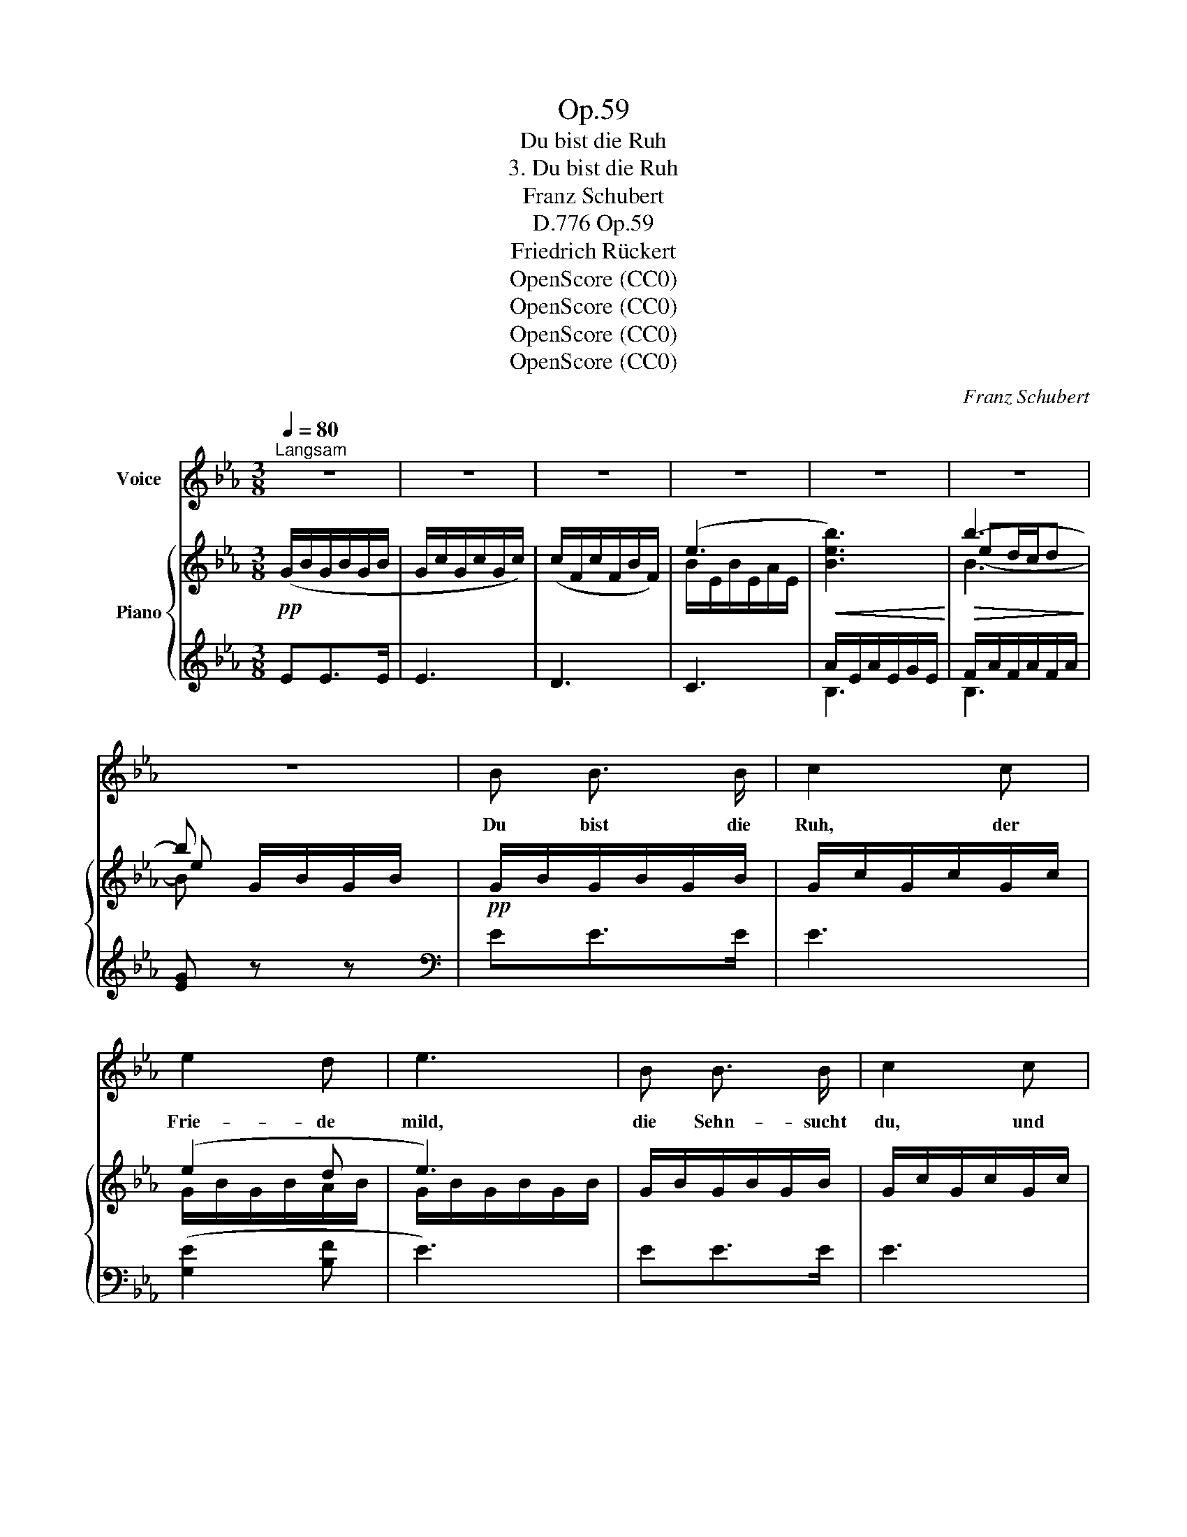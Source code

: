 X:1
T:Op.59
T:Du bist die Ruh
T:3. Du bist die Ruh
T:Franz Schubert
T:Op.59, D.776
T:Friedrich Rückert
T:OpenScore (CC0)
T:OpenScore (CC0)
T:OpenScore (CC0)
T:OpenScore (CC0)
C:Franz Schubert
Z:Friedrich Rückert
Z:OpenScore (CC0)
%%score 1 { ( 2 4 6 7 ) | ( 3 5 ) }
L:1/8
Q:1/4=80
M:3/8
K:Eb
V:1 treble nm="Voice"
V:2 treble nm="Piano"
V:4 treble 
V:6 treble 
V:7 treble 
V:3 treble 
V:5 treble 
V:1
"^Langsam" z3 | z3 | z3 | z3 | z3 | z3 | z3 | B B3/2 B/ | c2 c | e2 d | e3 | B B3/2 B/ | c2 c | %13
w: |||||||Du bist die|Ruh, der|Frie- de|mild,|die Sehn- sucht|du, und|
 e2 d | e3 | c c3/2 c/ | (c2 B) | =A/B/ c/d/ e/>d/ | B2 z | c c3/2 c/ | (c2 B) | A/B/ c/d/ e/>d/ | %22
w: was sie|stillt.|Ich wei- he|dir *|voll * Lust * und *|Schmerz|zur Woh- nung|hier *|mein * Aug' * und *|
 (e2 G) | F/G/ A/=A/ B/>A/ | (B2 E) | z3 | z3 | z3 | z3 | z3 | B B3/2 B/ | c2 c | e2 d | e3 | %34
w: Herz, *|mein * Aug' * und *|Herz. *||||||Kehr' ein bei|mir, und|schlie- sse|du|
 B B3/2 B/ | c2 c | e2 d | e3 | c c3/2 c/ | (c2 B) | =A/B/ c/d/ e/>d/ | B3 | c c3/2 d/ | (c2 B) | %44
w: still hin- ter|dir die|Pfor- ten|zu.|Treib' an- dern|Schmerz *|aus * die- * ser *|Brust!|Voll sei dies|Herz *|
 _A/B/ c/d/ e/>d/ | (e2 G) | F/G/ A/=A/ B/>A/ | (B2 E) | z3 | z3 | z3 | z3 | z3 | B B3/2 B/ | %54
w: von * die- * ner *|Lust, *|von * dei- * ner *|Lust. *||||||Dies Au- gen-|
 _c2 c | _d2 d | e2 e | f2 f | (g3 | a3) | z3 | A/B/ c/d/ e/>d/ | (e2 G) | F/G/ A/=A/ B/>A/ | %64
w: zelt von|dei- nem|Glanz al-|lein er-|hellt,|||o * füll' * es *|ganz, *|o * füll' * es *|
 (B2 E) | z3 | z3 | B B3/2 B/ | _c2 c | _d2 d | e2 e | f2 f | (g3 | a3) | z3 | %75
w: ganz! *|||Dies Au- gen-|zelt von|dei- nem|Glanz al-|lein er-|hellt,|||
!pp! A/B/ c/d/ e/>d/ | (e2 G) | F/G/ A/=A/ B/>A/ | B3- | B2 z | z3 | z3 |] %82
w: o * füll' * es *|ganz, *|o * füll' * es *|ganz!||||
V:2
!pp! (G/B/G/B/G/B/ | G/c/G/c/G/c/) | (c/F/c/F/B/F/) | (e3 |!<(! [Beb]3)!<)! |!>(! b3-!>)! | %6
 b G/B/G/B/ |!pp! G/B/G/B/G/B/ | G/c/G/c/G/c/ | (e2 d | e3) | G/B/G/B/G/B/ | G/c/G/c/G/c/ | (e2 d | %14
 e3) | [_G=A]/c/[GA]/c/[GA]/c/ | F/c/F/c/F/B/ | [E_G]/=A/[EG]/c/[EF]/A/ | [DF]/B/[DF]/B/F/B/ | %19
 [_G=A]/c/[GA]/c/[GA]/c/ | F/c/F/c/F/B/ | E/_A/E/A/E/A/ | G/E/G/E/G/E/ | D/F/D/F/D/F/ | E3 | %25
!pp! (D/A/_C/F/B,/F/) | (E/G/C/E/B,/E/) | (D/A/_C/F/B,/D/) | (E/F/G/A/{Bc}!>!B/>=A/) | B3 | %30
 G/B/G/B/G/B/ | G/c/G/c/G/c/ | (e2 d | e3) | G/B/G/B/G/B/ | G/c/G/c/G/c/ | (e2 d | e3) | %38
!>(! [_G=A]/c/[GA]/c/[GA]/!>)!c/ | F/c/F/c/F/B/ | [E_G]/=A/[EG]/c/[EF]/A/ | [DF]/B/[DF]/B/F/B/ | %42
!>(! [F=A]/c/[FA]/c/[FA]/!>)!c/ | F/c/F/c/F/B/ | E/_A/E/A/E/A/ | G/E/G/E/G/E/ | D/F/D/F/D/F/ | z3 | %48
 (D/A/_C/F/B,/D/) | (E/G/C/E/B,/E/) | (D/A/_C/F/B,/D/) | (E/F/G/A/{Bc}!>!B/>=A/) | B3 | %53
 G/B/G/B/G/B/ | _G/_c/G/c/G/c/ | _d3 | e3 | f3 |!f!!>(! ((([=G_de-=g]3 | [Acea]3)))!>)! | z3 | %61
!pp! E/A/E/A/E/A/ | G/E/G/E/G/E/ | D/F/D/F/D/F/ | E3 | (F/G/A/=A/{Bc}B/>A/) | B3 | G/B/G/B/G/B/ | %68
 _G/_c/G/c/G/c/ | _d3 | e3 | f3 |!f!!>(! ((([=G_de-=g]3 | [Acea]3)))!>)! | z3 | z3 | %76
 (e/f/g/a/{bc'} !>!b/>=a/) | ([db]3 | e) x2 | (([DFB-]3 | ([EGB]2)) G | [G,B,E]3) |] %82
V:3
 EE>E | E3 | D3 | C3 | A/E/A/E/G/E/ | F/A/F/A/F/A/ | [EG] z z |[K:bass] EE>E | E3 | ([G,E]2 [B,F] | %10
 E3) | EE>E | E3 | ([G,E]2 [B,F] | E3) | EE>(E | D3) | (C=A,F,) | (B,2 D) | EE>(E | D3) | (C3 | %22
 B,3) | (A,3 | G,/)B,/G,/B,/G,/B,/ | (D,!>!_C,B,,) | (E,!>!=C,B,,) | (D,!>!_C,B,,) | [B,,E,]2 z | %29
 (E/G/E/G/E/G/) | EE>E | E3 | ([G,E]2 [B,F] | E3) | EE>E | E3 | ([G,E]2 [B,F] | E3) | EE>(E | D3) | %40
 (C=A,F,) | (B,2 D) | EE>(E | D3) | (C3 | B,3) | (A,3 | G,/)B,/G,/B,/G,/B,/ | (D,!>!_C,B,,) | %49
 (E,!>!=C,B,,) | (D,!>!_C,B,,) | [B,,E,]2 z | (E/G/E/G/E/G/) | EE>E | E3 | [_G,_D]3 | [_C,_G,_C]3 | %57
 [B,,F,B,]3 | (([E,,E,]3 | [A,,,A,,]3)) |"^" z3 | (C3 | B,3) | (A,3 | G,/)B,/G,/B,/G,/B,/ | %65
 A,/B,/A,/B,/A,/B,/ | G,/B,/G,/B,/G,/B,/ | EE>E | E3 | [_G,_D]3 | [_C,_G,_C]3 | [B,,F,B,]3 | %72
 (([E,,B,,E,]3 | [A,,,A,,]3)) |"^" z3 |[K:treble]!pp! E/A/E/A/E/A/ | G/E/G/E/G/E/ | %77
[K:bass] A,/B,/A,/B,/A,/B,/ | G,/B,/G,/B,/G,/B,/ | A,/B,/A,/B,/A,/B,/ | (G,/B,/G,/B,/E/B,/) | %81
 [E,,B,,E,]3 |] %82
V:4
 x3 | x3 | x3 | B/E/B/E/A/E/ | x3 | ed/c/d | e x2 | x3 | x3 | G/B/G/B/A/B/ | G/B/G/B/G/B/ | x3 | %12
 x3 | G/B/G/B/A/B/ | G/B/G/B/G/B/ | x3 | x3 | x3 | x3 | x3 | x3 | x3 | x3 | x3 | x3 | D_CB, | %26
 E=CB, | A,3 | G,2 z | x3 | x3 | x3 | G/B/G/B/A/B/ | G/B/G/B/G/B/ | x3 | x3 | G/B/G/B/A/B/ | %37
 G/B/G/B/G/B/ | x3 | x3 | x3 | x3 | x3 | x3 | x3 | x3 | x3 | x3 | D_CB, | E=CB, | A,3 | G,2 z | %52
 x3 | x3 | x3 | _c/_G/c/G/B/G/ | _G/E/"_cresc."G/E/G/E/ | B/F/B/F/B/F/ | x3 | x3 | x3 | x3 | x3 | %63
 x3 | x3 | D3 | E3 | x3 | x3 | _c/"_cresc."_G/c/G/B/G/ | _G/E/G/E/G/E/ | B/F/B/F/B/F/ | x3 | x3 | %74
 x3 | x3 | x3 | x3 | (E/F/G/A/ PB/>=A/) | x3 | x3 | x3 |] %82
V:5
 x3 | x3 | x3 | x3 | B,3 | B,3 | x3 |[K:bass] x3 | x3 | x3 | x3 | x3 | x3 | x3 | x3 | x3 | x3 | %17
 x3 | x3 | x3 | x3 | x3 | x3 | (B,,3 | E,,3-) | E,,3- | E,,3- | E,,3 | E,,2 x | x3 | x3 | x3 | x3 | %33
 x3 | x3 | x3 | x3 | x3 | x3 | x3 | x3 | x3 | x3 | x3 | x3 | x3 | (B,,3 | E,,3-) | E,,3- | E,,3- | %50
 E,,3 | E,,2 x | x3 | x3 | x3 | x3 | x3 | x3 | x3 | x3 | x3 | x3 | x3 | (B,,3 | E,,3) | E,3 | E,3 | %67
 x3 | x3 | x3 | x3 | x3 | x3 | x3 | x3 |[K:treble] (C3 | B,3) |[K:bass] B,,3 | E,3 | E,3 | E,3 | %81
 x3 |] %82
V:6
 x3 | x3 | x3 | x3 | x3 | B3- | B x2 | x3 | x3 | x3 | x3 | x3 | x3 | x3 | x3 | x3 | x3 | x3 | x3 | %19
 x3 | x3 | x3 | x3 | x3 | x3 | x3 | x3 | x3 | x3 | x3 | x3 | x3 | x3 | x3 | x3 | x3 | x3 | x3 | %38
 x3 | x3 | x3 | x3 | x3 | x3 | x3 | x3 | x3 | x3 | x3 | x3 | x3 | x3 | x3 | x3 | x3 | x3 | x3 | %57
 x3 | x3 | x3 | x3 | x3 | x3 | x3 | x3 | x3 | x3 | x3 | x3 | x3 | x3 | x3 | x3 | x3 | x3 | x3 | %76
 x3 | x3 | x3 | x3 | x3 | x3 |] %82
V:7
 x3 | x3 | x3 | x3 | x3 | x3 | x3 | x3 | x3 | x3 | x3 | x3 | x3 | x3 | x3 | x3 | x3 | x3 | x3 | %19
 x3 | x3 | x3 | x3 | x3 | x3 | A,3 | G,3 | x3 | x3 | x3 | x3 | x3 | x3 | x3 | x3 | x3 | x3 | x3 | %38
 x3 | x3 | x3 | x3 | x3 | x3 | x3 | x3 | x3 | x3 | A,3 | G,3 | x3 | x3 | x3 | x3 | x3 | x3 | %56
 _d2 _c | e2 =d | x3 | x3 | x3 | x3 | x3 | x3 | x3 | x3 | x3 | x3 | x3 | x3 | _d2 _c | e2 =d | x3 | %73
 x3 | x3 | x3 | x3 | x3 | x3 | x3 | x3 | x3 |] %82

